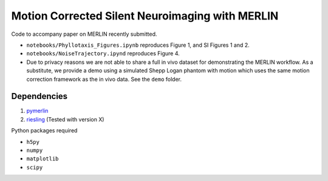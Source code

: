 Motion Corrected Silent Neuroimaging with MERLIN
=======================================================
Code to accompany paper on MERLIN recently submitted.

- ``notebooks/Phyllotaxis_Figures.ipynb`` reproduces Figure 1, and SI Figures 1 and 2.
- ``notebooks/NoiseTrajectory.ipynd`` reproduces Figure 4.
- Due to privacy reasons we are not able to share a full in vivo dataset for demonstrating the MERLIN workflow. As a substitute, we provide a demo using a simulated Shepp Logan phantom with motion which uses the same motion correction framework as the in vivo data. See the ``demo`` folder.

Dependencies
--------------------

1. `pymerlin <https://github.com/emilljungberg/pyMERLIN>`_ 
2. `riesling <https://github.com/spinicist/riesling>`_ (Tested with version X)

Python packages required

- ``h5py``
- ``numpy``
- ``matplotlib``
- ``scipy``
